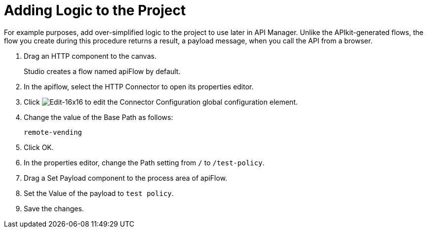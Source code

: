= Adding Logic to the Project

For example purposes, add over-simplified logic to the project to use later in API Manager. Unlike the APIkit-generated flows, the flow you create during this procedure returns a result, a payload message, when you call the API from a browser.

. Drag an HTTP component to the canvas.
+
Studio creates a flow named apiFlow by default.
+
. In the apiflow, select the HTTP Connector to open its properties editor.
. Click image:Edit-16x16.gif[Edit-16x16] to edit the Connector Configuration global configuration element.
. Change the value of the Base Path as follows:
+
`remote-vending`
+
. Click OK.
. In the properties editor, change the Path setting from `/` to `/test-policy`.
. Drag a Set Payload component to the process area of apiFlow.
. Set the Value of the payload to `test policy`.
. Save the changes.

